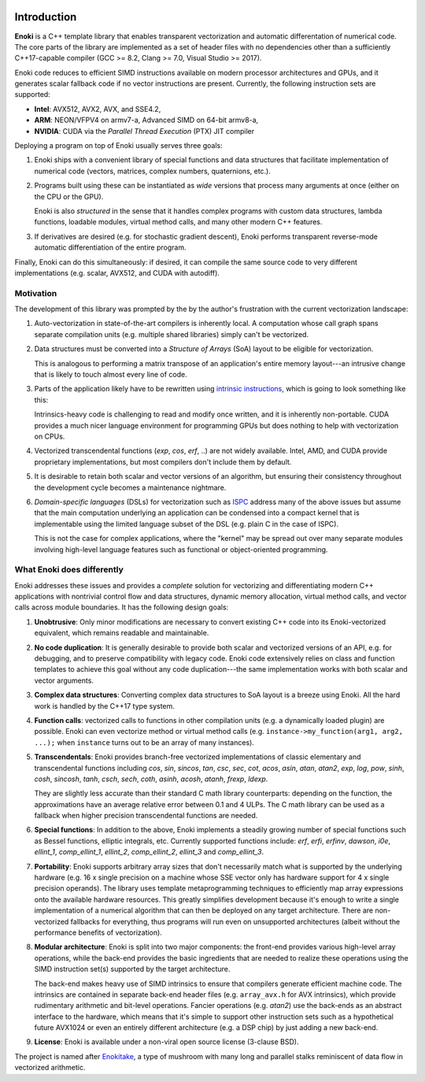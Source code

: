 .. image:: enoki-logo.svg
    :width: 400px
    :align: center

Introduction
============

**Enoki** is a C++ template library that enables transparent vectorization and
automatic differentation of numerical code. The core parts of the library are
implemented as a set of header files with no dependencies other than a
sufficiently C++17-capable compiler (GCC >= 8.2, Clang >= 7.0, Visual Studio
>= 2017).

Enoki code reduces to efficient SIMD instructions available on modern processor
architectures and GPUs, and it generates scalar fallback code if no vector
instructions are present. Currently, the following instruction sets are
supported:

* **Intel**: AVX512, AVX2, AVX, and SSE4.2,
* **ARM**: NEON/VFPV4 on armv7-a, Advanced SIMD on 64-bit armv8-a,
* **NVIDIA**: CUDA via the *Parallel Thread Execution* (PTX) JIT compiler

Deploying a program on top of Enoki usually serves three goals:

1. Enoki ships with a convenient library of special functions and data
   structures that facilitate implementation of numerical code (vectors,
   matrices, complex numbers, quaternions, etc.).

2. Programs built using these can be instantiated as *wide* versions that
   process many arguments at once (either on the CPU or the GPU).

   Enoki is also *structured* in the sense that it handles complex programs
   with custom data structures, lambda functions, loadable modules, virtual
   method calls, and many other modern C++ features.

3. If derivatives are desired (e.g. for stochastic gradient descent), Enoki
   performs transparent reverse-mode automatic differentiation of the entire
   program.

Finally, Enoki can do this simultaneously: if desired, it can compile the same
source code to very different implementations (e.g. scalar, AVX512, and CUDA
with autodiff).

Motivation
----------

The development of this library was prompted by the by the author's frustration
with the current vectorization landscape:

1. Auto-vectorization in state-of-the-art compilers is inherently local. A
   computation whose call graph spans separate compilation units (e.g. multiple
   shared libraries) simply can't be vectorized.

2. Data structures must be converted into a *Structure of Arrays* (SoA) layout
   to be eligible for vectorization.

   .. image:: intro-01.svg
       :width: 400px
       :align: center

   This is analogous to performing a matrix transpose of an application's
   entire memory layout---an intrusive change that is likely to touch almost
   every line of code.

3. Parts of the application likely have to be rewritten using `intrinsic
   instructions <https://software.intel.com/sites/landingpage/IntrinsicsGuide>`_,
   which is going to look something like this:

   .. image:: intro-02.svg
       :width: 400px
       :align: center

   Intrinsics-heavy code is challenging to read and modify once written, and it
   is inherently non-portable. CUDA provides a much nicer language environment
   for programming GPUs but does nothing to help with vectorization on CPUs.

4. Vectorized transcendental functions (*exp*, *cos*, *erf*, ..) are not widely
   available. Intel, AMD, and CUDA provide proprietary implementations, but most
   compilers don't include them by default.

5. It is desirable to retain both scalar and vector versions of an algorithm,
   but ensuring their consistency throughout the development cycle becomes a
   maintenance nightmare.

6. *Domain-specific languages* (DSLs) for vectorization such as `ISPC
   <https://ispc.github.io>`_ address many of the above issues but assume that
   the main computation underlying an application can be condensed into a
   compact kernel that is implementable using the limited language subset of
   the DSL (e.g. plain C in the case of ISPC).

   This is not the case for complex applications, where the "kernel" may be
   spread out over many separate modules involving high-level language features
   such as functional or object-oriented programming.

What Enoki does differently
---------------------------

Enoki addresses these issues and provides a *complete* solution for vectorizing
and differentiating modern C++ applications with nontrivial control flow and
data structures, dynamic memory allocation, virtual method calls, and vector
calls across module boundaries. It has the following design goals:

1. **Unobtrusive**: Only minor modifications are necessary to convert existing
   C++ code into its Enoki-vectorized equivalent, which remains readable and
   maintainable.

2. **No code duplication**: It is generally desirable to provide both scalar
   and vectorized versions of an API, e.g. for debugging, and to preserve
   compatibility with legacy code. Enoki code extensively relies on class and
   function templates to achieve this goal without any code duplication---the
   same implementation works with both scalar and vector arguments.

3. **Complex data structures**: Converting complex data structures to SoA
   layout is a breeze using Enoki. All the hard work is handled by the C++17
   type system.

4. **Function calls**: vectorized calls to functions in other compilation units
   (e.g. a dynamically loaded plugin) are possible. Enoki can even vectorize
   method or virtual method calls (e.g. ``instance->my_function(arg1, arg2,
   ...);`` when ``instance`` turns out to be an array of many instances).

5. **Transcendentals**: Enoki provides branch-free vectorized implementations
   of classic elementary and transcendental functions including *cos*, *sin*,
   *sincos*, *tan*, *csc*, *sec*, *cot*, *acos*, *asin*, *atan*, *atan2*,
   *exp*, *log*, *pow*, *sinh*, *cosh*, *sincosh*, *tanh*, *csch*, *sech*,
   *coth*, *asinh*, *acosh*, *atanh*, *frexp*, *ldexp*.

   .. image:: intro-03.png
       :width: 720px
       :align: center

   They are slightly less accurate than their standard C math library
   counterparts: depending on the function, the approximations have an average
   relative error between 0.1 and 4 ULPs. The C math library can be used as a
   fallback when higher precision transcendental functions are needed.

6. **Special functions**: In addition to the above, Enoki implements a steadily
   growing number of special functions such as Bessel functions, elliptic
   integrals, etc. Currently supported functions include: *erf*, *erfi*,
   *erfinv*, *dawson*, *i0e*, *ellint_1*, *comp_ellint_1*, *ellint_2*,
   *comp_ellint_2*, *ellint_3* and *comp_ellint_3*.

7. **Portability**: Enoki supports arbitrary array sizes that don't necessarily
   match what is supported by the underlying hardware (e.g. 16 x single
   precision on a machine whose SSE vector only has hardware support for 4 x
   single precision operands). The library uses template metaprogramming
   techniques to efficiently map array expressions onto the available hardware
   resources. This greatly simplifies development because it's enough to write
   a single implementation of a numerical algorithm that can then be deployed
   on any target architecture. There are non-vectorized fallbacks for
   everything, thus programs will run even on unsupported architectures (albeit
   without the performance benefits of vectorization).

8. **Modular architecture**: Enoki is split into two major components: the
   front-end provides various high-level array operations, while the back-end
   provides the basic ingredients that are needed to realize these operations
   using the SIMD instruction set(s) supported by the target architecture.

   The back-end makes heavy use of SIMD intrinsics to ensure that compilers
   generate efficient machine code. The intrinsics are contained in separate
   back-end header files (e.g. ``array_avx.h`` for AVX intrinsics), which
   provide rudimentary arithmetic and bit-level operations. Fancier operations
   (e.g. *atan2*) use the back-ends as an abstract interface to the hardware,
   which means that it's simple to support other instruction sets such as a
   hypothetical future AVX1024 or even an entirely different architecture (e.g.
   a DSP chip) by just adding a new back-end.

9. **License**: Enoki is available under a non-viral open source license
   (3-clause BSD).

The project is named after `Enokitake <https://en.wikipedia.org/wiki/Enokitake>`_,
a type of mushroom with many long and parallel stalks reminiscent of data flow
in vectorized arithmetic.
